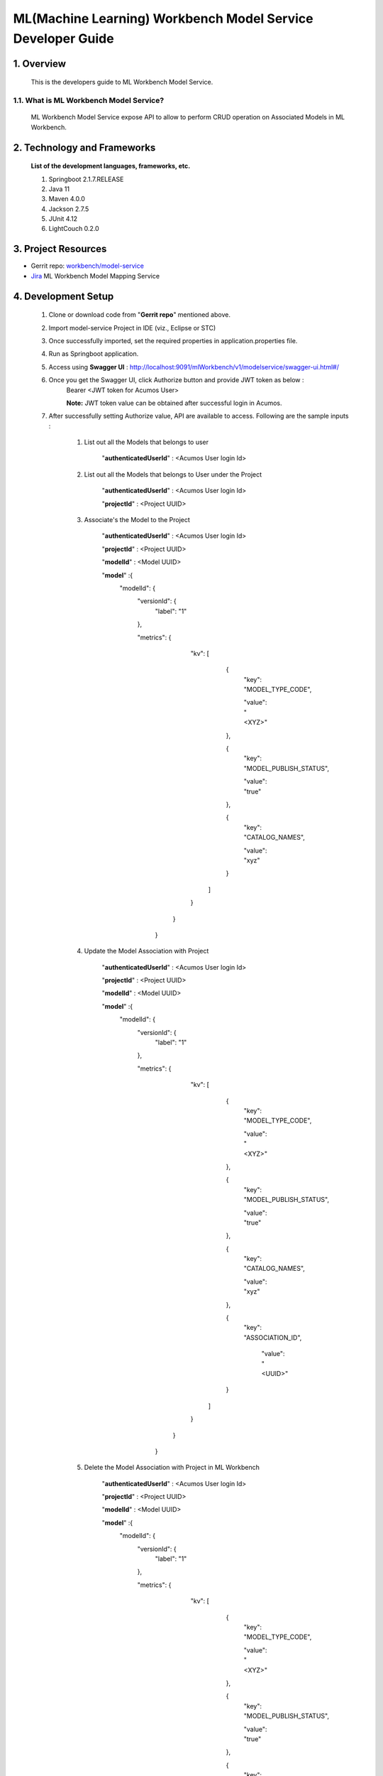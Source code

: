 .. ===============LICENSE_START=======================================================
.. Acumos
.. ===================================================================================
.. Copyright (C) 2019 AT&T Intellectual Property & Tech Mahindra. All rights reserved.
.. ===================================================================================
.. This Acumos documentation file is distributed by AT&T and Tech Mahindra
.. under the Creative Commons Attribution 4.0 International License (the "License");
.. you may not use this file except in compliance with the License.
.. You may obtain a copy of the License at
..
..      http://creativecommons.org/licenses/by/4.0
..
.. This file is distributed on an "AS IS" BASIS,
.. WITHOUT WARRANTIES OR CONDITIONS OF ANY KIND, either express or implied.
.. See the License for the specific language governing permissions and
.. limitations under the License.
.. ===============LICENSE_END=========================================================

=================================================
ML(Machine Learning) Workbench Model Service Developer Guide
=================================================

1.    Overview
=================

         This is the developers guide to ML Workbench Model Service.

1.1. What is ML Workbench Model Service\?
---------------------------------------------

    ML Workbench Model Service expose API to allow to perform CRUD operation on Associated Models in ML Workbench.

2. Technology and Frameworks
=============================
  **List of the development languages, frameworks, etc.**

  #. Springboot 2.1.7.RELEASE
  #. Java 11
  #. Maven 4.0.0
  #. Jackson 2.7.5
  #. JUnit 4.12
  #. LightCouch 0.2.0

3.    Project Resources
==========================

- Gerrit repo: `workbench/model-service <https://gerrit.acumos.org/r/#/admin/projects/workbench>`_
- `Jira <https://jira.acumos.org/browse/ACUMOS-3177>`_  ML Workbench Model Mapping Service

4. Development Setup
=====================

    1. Clone or download code from "**Gerrit repo**" mentioned above.

    2. Import model-service Project in IDE (viz., Eclipse or STC)

    3. Once successfully imported, set the required properties in application.properties file.

    4. Run as Springboot application.

    5. Access using **Swagger UI** : http://localhost:9091/mlWorkbench/v1/modelservice/swagger-ui.html#/

    6. Once you get the Swagger UI, click Authorize button and provide JWT token as below :
        Bearer <JWT token for Acumos User>

        **Note:** JWT token value can be obtained after successful login in Acumos.

    7. After successfully setting Authorize value, API are available to access.  Following are the sample inputs :

        1. List out all the Models that belongs to user

            "**authenticatedUserId**" : <Acumos User login Id>
			

        2. List out all the Models that belongs to User under the Project

            "**authenticatedUserId**" : <Acumos User login Id>

            "**projectId**" : <Project UUID>
			

        3. Associate's the Model to the Project

            "**authenticatedUserId**" : <Acumos User login Id>

            "**projectId**" : <Project UUID>

            "**modelId**" : <Model UUID>
			
            "**model**" :{
                "modelId": {
                  "versionId": {
                     "label": "1"
                  },

                  "metrics": {
                     "kv": [
                       {
                        "key": "MODEL_TYPE_CODE",

                        "value": "<XYZ>"

                       },

                       {
                        "key": "MODEL_PUBLISH_STATUS",

                        "value": "true"

                       },

                       {
                        "key": "CATALOG_NAMES",

                        "value": "xyz"

                       }
                      ]
                     }
                    }
                   }


	4. Update the Model Association with Project

             "**authenticatedUserId**" : <Acumos User login Id>

             "**projectId**" : <Project UUID>

             "**modelId**" : <Model UUID>

             "**model**" :{
                "modelId": {
                  "versionId": {
                     "label": "1"
                  },

                  "metrics": {
                     "kv": [
                       {
                        "key": "MODEL_TYPE_CODE",

                        "value": "<XYZ>"

                       },

                       {
                        "key": "MODEL_PUBLISH_STATUS",

                        "value": "true"

                       },

                       {
                        "key": "CATALOG_NAMES",

                        "value": "xyz"

                       },
             
                       {
					    "key": "ASSOCIATION_ID",
						
						"value": "<UUID>"
						
                       }
                      ]
                     }
                    }
                   }
            
			
        5. Delete the Model Association with Project in ML Workbench

            "**authenticatedUserId**" : <Acumos User login Id>

            "**projectId**" : <Project UUID>

            "**modelId**" : <Model UUID>

            "**model**" :{
                "modelId": {
                  "versionId": {
                     "label": "1"
                  },

                  "metrics": {
                     "kv": [
                       {
                        "key": "MODEL_TYPE_CODE",

                        "value": "<XYZ>"

                       },

                       {
                        "key": "MODEL_PUBLISH_STATUS",

                        "value": "true"

                       },

                       {
                        "key": "CATALOG_NAMES",

                        "value": "xyz"

                       },
             
                       {
					    "key": "ASSOCIATION_ID",
						
						"value": "<UUID>"
						
                       }
                      ]
                     }
                    }
                   }
					 

					 